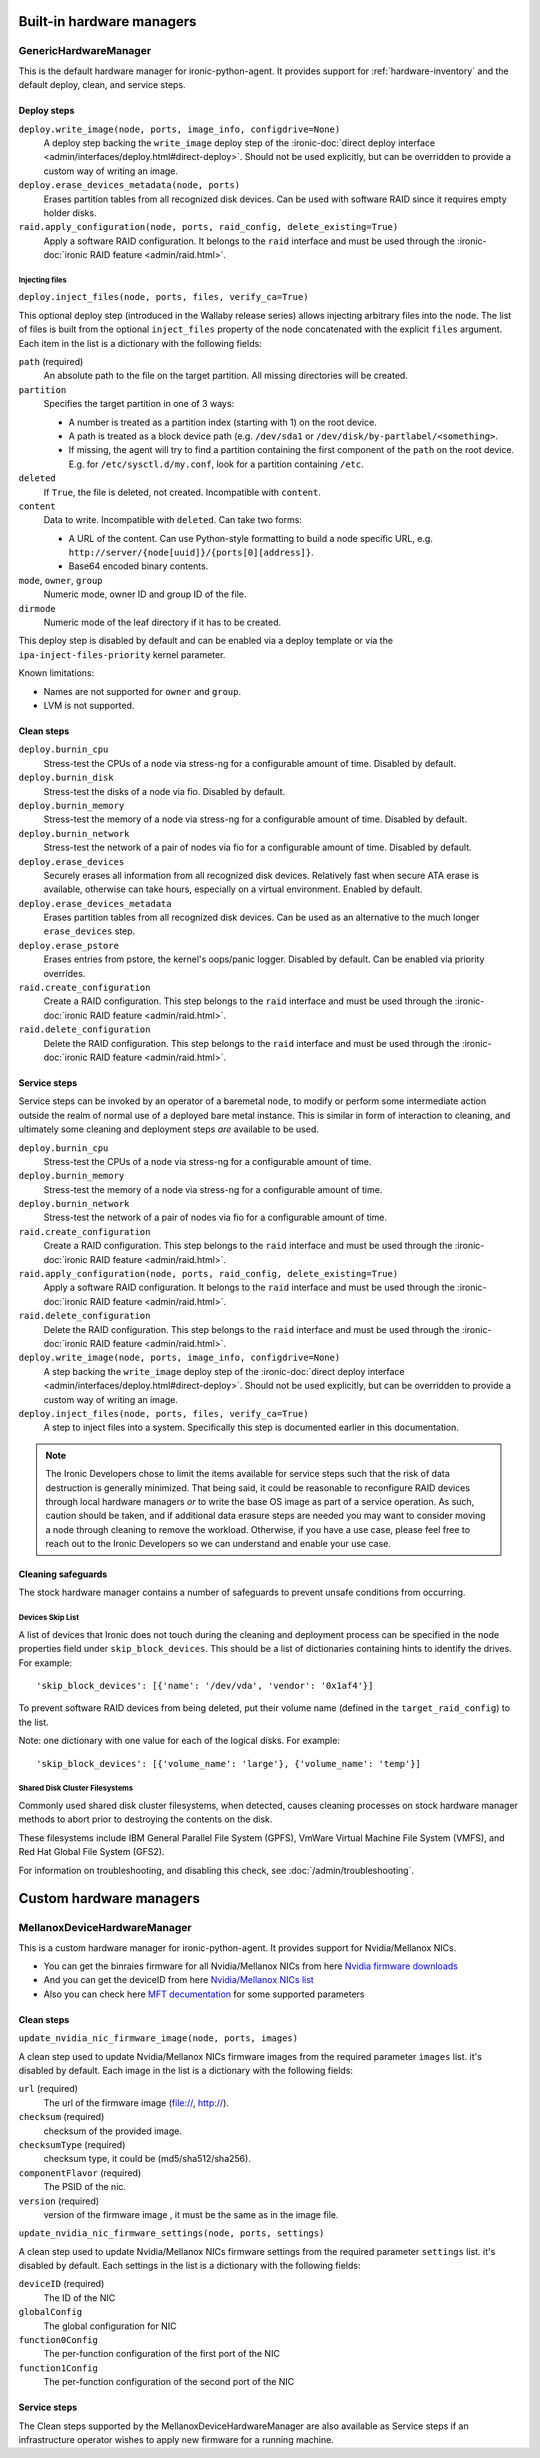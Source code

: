 ==========================
Built-in hardware managers
==========================

GenericHardwareManager
======================

This is the default hardware manager for ironic-python-agent. It provides
support for :ref:`hardware-inventory` and the default deploy, clean,
and service steps.

Deploy steps
------------

``deploy.write_image(node, ports, image_info, configdrive=None)``
    A deploy step backing the ``write_image`` deploy step of the
    :ironic-doc:`direct deploy interface
    <admin/interfaces/deploy.html#direct-deploy>`.
    Should not be used explicitly, but can be overridden to provide a custom
    way of writing an image.
``deploy.erase_devices_metadata(node, ports)``
    Erases partition tables from all recognized disk devices. Can be used with
    software RAID since it requires empty holder disks.
``raid.apply_configuration(node, ports, raid_config, delete_existing=True)``
    Apply a software RAID configuration. It belongs to the ``raid`` interface
    and must be used through the :ironic-doc:`ironic RAID feature
    <admin/raid.html>`.

Injecting files
~~~~~~~~~~~~~~~

``deploy.inject_files(node, ports, files, verify_ca=True)``

This optional deploy step (introduced in the Wallaby release series) allows
injecting arbitrary files into the node. The list of files is built from the
optional ``inject_files`` property of the node concatenated with the explicit
``files`` argument. Each item in the list is a dictionary with the following
fields:

``path`` (required)
    An absolute path to the file on the target partition. All missing
    directories will be created.
``partition``
    Specifies the target partition in one of 3 ways:

    * A number is treated as a partition index (starting with 1) on the root
      device.
    * A path is treated as a block device path (e.g. ``/dev/sda1`` or
      ``/dev/disk/by-partlabel/<something>``.
    * If missing, the agent will try to find a partition containing the first
      component of the ``path`` on the root device. E.g. for
      ``/etc/sysctl.d/my.conf``, look for a partition containing ``/etc``.
``deleted``
    If ``True``, the file is deleted, not created.
    Incompatible with ``content``.
``content``
    Data to write. Incompatible with ``deleted``. Can take two forms:

    * A URL of the content. Can use Python-style formatting to build a node
      specific URL, e.g. ``http://server/{node[uuid]}/{ports[0][address]}``.
    * Base64 encoded binary contents.
``mode``, ``owner``, ``group``
    Numeric mode, owner ID and group ID of the file.
``dirmode``
    Numeric mode of the leaf directory if it has to be created.

This deploy step is disabled by default and can be enabled via a deploy
template or via the ``ipa-inject-files-priority`` kernel parameter.

Known limitations:

* Names are not supported for ``owner`` and ``group``.
* LVM is not supported.

Clean steps
-----------

``deploy.burnin_cpu``
    Stress-test the CPUs of a node via stress-ng for a configurable
    amount of time. Disabled by default.
``deploy.burnin_disk``
    Stress-test the disks of a node via fio. Disabled by default.
``deploy.burnin_memory``
    Stress-test the memory of a node via stress-ng for a configurable
    amount of time. Disabled by default.
``deploy.burnin_network``
    Stress-test the network of a pair of nodes via fio for a configurable
    amount of time. Disabled by default.
``deploy.erase_devices``
    Securely erases all information from all recognized disk devices.
    Relatively fast when secure ATA erase is available, otherwise can take
    hours, especially on a virtual environment. Enabled by default.
``deploy.erase_devices_metadata``
    Erases partition tables from all recognized disk devices. Can be used as
    an alternative to the much longer ``erase_devices`` step.
``deploy.erase_pstore``
    Erases entries from pstore, the kernel's oops/panic logger. Disabled by
    default. Can be enabled via priority overrides.
``raid.create_configuration``
    Create a RAID configuration. This step belongs to the ``raid`` interface
    and must be used through the :ironic-doc:`ironic RAID feature
    <admin/raid.html>`.
``raid.delete_configuration``
    Delete the RAID configuration. This step belongs to the ``raid`` interface
    and must be used through the :ironic-doc:`ironic RAID feature
    <admin/raid.html>`.

Service steps
-------------

Service steps can be invoked by an operator of a baremetal node, to modify
or perform some intermediate action outside the realm of normal use of a
deployed bare metal instance. This is similar in form of interaction to
cleaning, and ultimately some cleaning and deployment steps *are* available
to be used.

``deploy.burnin_cpu``
    Stress-test the CPUs of a node via stress-ng for a configurable
    amount of time.
``deploy.burnin_memory``
    Stress-test the memory of a node via stress-ng for a configurable
    amount of time.
``deploy.burnin_network``
    Stress-test the network of a pair of nodes via fio for a configurable
    amount of time.
``raid.create_configuration``
    Create a RAID configuration. This step belongs to the ``raid`` interface
    and must be used through the :ironic-doc:`ironic RAID feature
    <admin/raid.html>`.
``raid.apply_configuration(node, ports, raid_config, delete_existing=True)``
    Apply a software RAID configuration. It belongs to the ``raid`` interface
    and must be used through the :ironic-doc:`ironic RAID feature
    <admin/raid.html>`.
``raid.delete_configuration``
    Delete the RAID configuration. This step belongs to the ``raid`` interface
    and must be used through the :ironic-doc:`ironic RAID feature
    <admin/raid.html>`.
``deploy.write_image(node, ports, image_info, configdrive=None)``
    A step backing the ``write_image`` deploy step of the
    :ironic-doc:`direct deploy interface
    <admin/interfaces/deploy.html#direct-deploy>`.
    Should not be used explicitly, but can be overridden to provide a custom
    way of writing an image.
``deploy.inject_files(node, ports, files, verify_ca=True)``
    A step to inject files into a system. Specifically this step is documented
    earlier in this documentation.

.. NOTE::
   The Ironic Developers chose to limit the items available for service steps
   such that the risk of data destruction is generally minimized.
   That being said, it could be reasonable to reconfigure RAID devices through
   local hardware managers *or* to write the base OS image as part of a
   service operation. As such, caution should be taken, and if additional data
   erasure steps are needed you may want to consider moving a node through
   cleaning to remove the workload. Otherwise, if you have a use case, please
   feel free to reach out to the Ironic Developers so we can understand and
   enable your use case.

Cleaning safeguards
-------------------

The stock hardware manager contains a number of safeguards to prevent
unsafe conditions from occurring.

Devices Skip List
~~~~~~~~~~~~~~~~~

A list of devices that Ironic does not touch during the cleaning and deployment
process can be specified in the node properties field under
``skip_block_devices``. This should be a list of dictionaries
containing hints to identify the drives. For example::

    'skip_block_devices': [{'name': '/dev/vda', 'vendor': '0x1af4'}]


To prevent software RAID devices from being deleted, put their volume name
(defined in the ``target_raid_config``) to the list.

Note: one dictionary with one value for each of the logical disks.
For example::

    'skip_block_devices': [{'volume_name': 'large'}, {'volume_name': 'temp'}]


Shared Disk Cluster Filesystems
~~~~~~~~~~~~~~~~~~~~~~~~~~~~~~~

Commonly used shared disk cluster filesystems, when detected, causes cleaning
processes on stock hardware manager methods to abort prior to destroying the
contents on the disk.

These filesystems include IBM General Parallel File System (GPFS),
VmWare Virtual Machine File System (VMFS), and Red Hat Global File System
(GFS2).

For information on troubleshooting, and disabling this check,
see :doc:`/admin/troubleshooting`.

==========================
Custom hardware managers
==========================

MellanoxDeviceHardwareManager
=============================

This is a custom hardware manager for ironic-python-agent. It provides
support for Nvidia/Mellanox NICs.

* You can get the binraies firmware for all Nvidia/Mellanox NICs from here `Nvidia firmware downloads <https://network.nvidia.com/support/firmware/firmware-downloads/>`_

* And you can get the deviceID from here `Nvidia/Mellanox NICs list <https://pci-ids.ucw.cz/read/PC/15b3>`_

* Also you can check here `MFT decumentation <https://docs.nvidia.com/networking/display/MFTv4240/Using+mlxconfig>`_ for some supported parameters

Clean steps
-----------

``update_nvidia_nic_firmware_image(node, ports, images)``

A clean step used to update Nvidia/Mellanox NICs firmware images from the
required parameter ``images`` list. it's disabled by default.
Each image in the list is a dictionary with the following fields:

``url`` (required)
    The url of the firmware image (file://, http://).
``checksum`` (required)
    checksum of the provided image.
``checksumType`` (required)
    checksum type, it could be (md5/sha512/sha256).
``componentFlavor`` (required)
    The PSID of the nic.
``version`` (required)
    version of the firmware image , it must be the same as in the image file.

``update_nvidia_nic_firmware_settings(node, ports, settings)``

A clean step used to update Nvidia/Mellanox NICs firmware settings from the
required parameter ``settings`` list. it's disabled by default.
Each settings in the list is a dictionary with the following fields:

``deviceID`` (required)
    The ID of the NIC
``globalConfig``
    The global configuration for NIC
``function0Config``
    The per-function configuration of the first port of the NIC
``function1Config``
    The per-function configuration of the second port of the NIC

Service steps
-------------

The Clean steps supported by the MellanoxDeviceHardwareManager are also
available as Service steps if an infrastructure operator wishes to apply
new firmware for a running machine.

